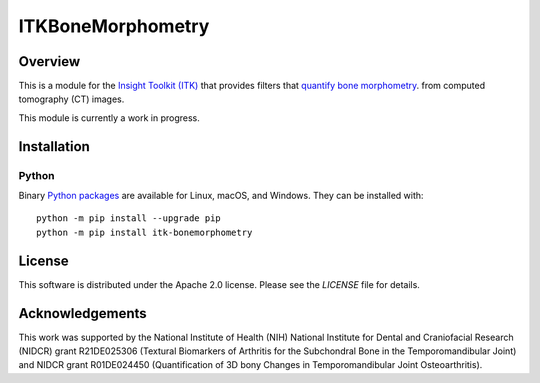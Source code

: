 ITKBoneMorphometry
==================


.. image:: https://circleci.com/gh/InsightSoftwareConsortium/ITKBoneMorphometry.svg?style=shield
    :target: https://circleci.com/gh/InsightSoftwareConsortium/ITKBoneMorphometry

.. image:: https://travis-ci.org/InsightSoftwareConsortium/ITKBoneMorphometry.svg?branch=master
    :target: https://travis-ci.org/InsightSoftwareConsortium/ITKBoneMorphometry

.. image:: https://img.shields.io/appveyor/ci/jbvimort/ITKBoneMorphometry.svg
    :target: https://ci.appveyor.com/project/jbvimort/ITKBoneMorphometry

Overview
--------

This is a module for the `Insight Toolkit (ITK) <http://itk.org>`_ that
provides filters that `quantify bone morphometry
<http://www.b-cube.ch/index.php?option=com_content&view=article&id=22&Itemid=20>`_.
from computed tomography (CT) images.

This module is currently a work in progress.

Installation
------------

Python
^^^^^^

Binary `Python packages <https://pypi.python.org/pypi/itk-bonemorphometry>`_
are available for Linux, macOS, and Windows. They can be installed with::

  python -m pip install --upgrade pip
  python -m pip install itk-bonemorphometry


License
-------

This software is distributed under the Apache 2.0 license. Please see
the *LICENSE* file for details.

Acknowledgements
----------------

This work was supported by the National Institute of Health (NIH) National
Institute for Dental and Craniofacial Research (NIDCR) grant R21DE025306
(Textural Biomarkers of Arthritis for the Subchondral Bone in the
Temporomandibular Joint) and NIDCR grant R01DE024450 (Quantification of 3D
bony Changes in Temporomandibular Joint Osteoarthritis).
